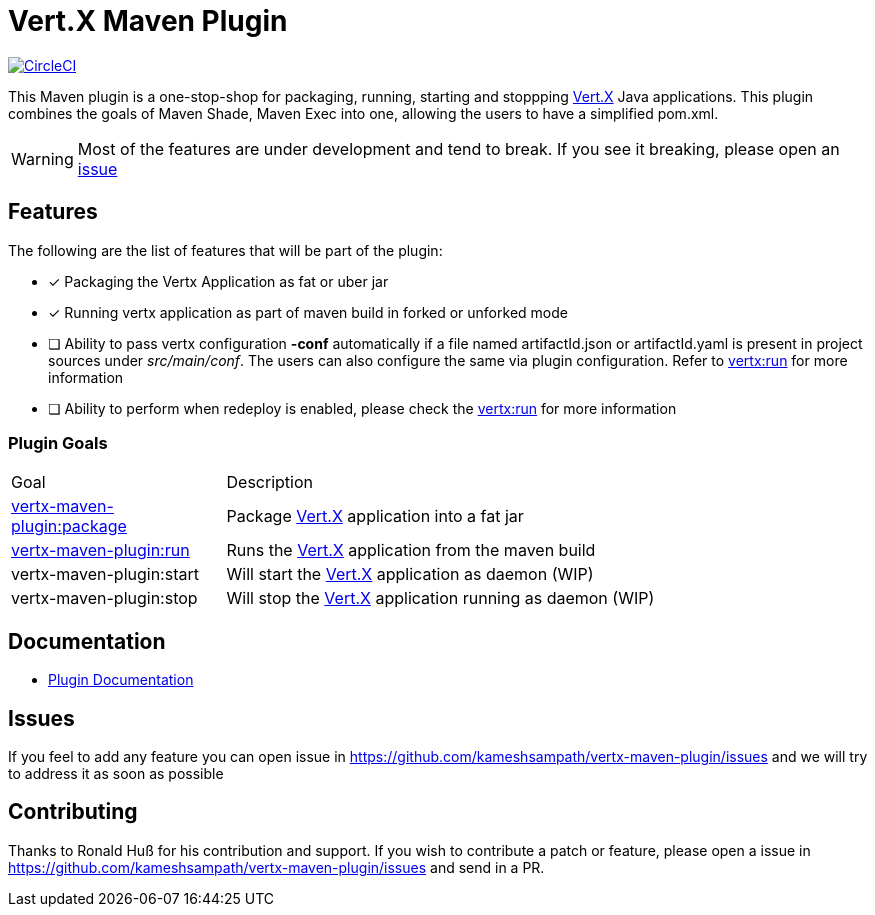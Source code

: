 = Vert.X Maven Plugin

image:https://circleci.com/gh/kameshsampath/vertx-maven-plugin.svg?style=svg["CircleCI", link="https://circleci.com/gh/kameshsampath/vertx-maven-plugin"]

This Maven plugin is a one-stop-shop for packaging, running, starting and stoppping  http://vertx.io[Vert.X] Java applications.  This plugin
combines the goals of Maven Shade, Maven Exec into one, allowing the users to have a simplified pom.xml.

WARNING: Most of the features are under development and tend to break. If you see it breaking,
please open an https://github.com/kameshsampath/vertx-maven-plugin/issues[issue]

== Features

The following are the list of features that will be part of the plugin:

- [*] Packaging the Vertx Application as fat or uber jar
- [*] Running vertx application as part of maven build in forked or unforked mode
- [ ] Ability to pass vertx configuration *-conf* automatically if a file named artifactId.json or artifactId.yaml
is present in project sources under _src/main/conf_.  The users can also configure the same via plugin configuration.
Refer to https://kameshsampath.github.io/vertx-maven-plugin/#vertx:run[vertx:run] for more information
- [ ] Ability to perform when redeploy is enabled, please check the
https://kameshsampath.github.io/vertx-maven-plugin/#vertx:run[vertx:run] for more information

=== Plugin Goals
[cols="1,3"]
|===
|Goal | Description
| https://kameshsampath.github.io/vertx-maven-plugin/#vertx:package[vertx-maven-plugin:package]
| Package  http://vertx.io[Vert.X] application into a fat jar
| https://kameshsampath.github.io/vertx-maven-plugin/#vertx:run[vertx-maven-plugin:run]
| Runs the  http://vertx.io[Vert.X] application from the maven build
| vertx-maven-plugin:start
| Will start the http://vertx.io[Vert.X] application as daemon (WIP)
| vertx-maven-plugin:stop
| Will stop the  http://vertx.io[Vert.X] application running as daemon (WIP)
|===

== Documentation

* https://kameshsampath.github.io/vertx-maven-plugin/[Plugin Documentation]

== Issues

If you feel to add any feature you can open issue in https://github.com/kameshsampath/vertx-maven-plugin/issues and
we will try to address it as soon as possible

== Contributing

Thanks to Ronald Huß for his contribution and support. If you wish to contribute a patch or feature, please open
a issue in https://github.com/kameshsampath/vertx-maven-plugin/issues and send in a PR.
